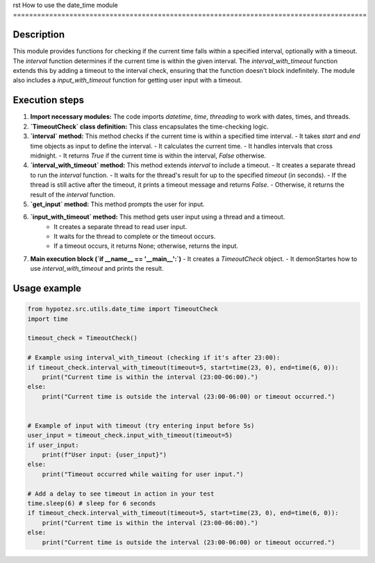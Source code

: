 rst
How to use the date_time module
========================================================================================

Description
-------------------------
This module provides functions for checking if the current time falls within a specified interval, optionally with a timeout.  The `interval` function determines if the current time is within the given interval. The `interval_with_timeout` function extends this by adding a timeout to the interval check, ensuring that the function doesn't block indefinitely. The module also includes a `input_with_timeout` function for getting user input with a timeout.

Execution steps
-------------------------
1. **Import necessary modules:** The code imports `datetime`, `time`, `threading` to work with dates, times, and threads.


2. **`TimeoutCheck` class definition:** This class encapsulates the time-checking logic.


3. **`interval` method:** This method checks if the current time is within a specified time interval.
   - It takes `start` and `end` time objects as input to define the interval.
   - It calculates the current time.
   - It handles intervals that cross midnight.
   - It returns `True` if the current time is within the interval, `False` otherwise.


4. **`interval_with_timeout` method:** This method extends `interval` to include a timeout.
   - It creates a separate thread to run the `interval` function.
   - It waits for the thread's result for up to the specified `timeout` (in seconds).
   - If the thread is still active after the timeout, it prints a timeout message and returns `False`.
   - Otherwise, it returns the result of the `interval` function.


5. **`get_input` method:** This method prompts the user for input.


6. **`input_with_timeout` method:** This method gets user input using a thread and a timeout.
    - It creates a separate thread to read user input.
    - It waits for the thread to complete or the timeout occurs.
    - If a timeout occurs, it returns None; otherwise, returns the input.


7. **Main execution block (`if __name__ == '__main__':`)**
   - It creates a `TimeoutCheck` object.
   - It demonStartes how to use `interval_with_timeout` and prints the result.


Usage example
-------------------------
.. code-block:: python

    from hypotez.src.utils.date_time import TimeoutCheck
    import time

    timeout_check = TimeoutCheck()

    # Example using interval_with_timeout (checking if it's after 23:00):
    if timeout_check.interval_with_timeout(timeout=5, start=time(23, 0), end=time(6, 0)):
        print("Current time is within the interval (23:00-06:00).")
    else:
        print("Current time is outside the interval (23:00-06:00) or timeout occurred.")


    # Example of input with timeout (try entering input before 5s)
    user_input = timeout_check.input_with_timeout(timeout=5)
    if user_input:
        print(f"User input: {user_input}")
    else:
        print("Timeout occurred while waiting for user input.")

    # Add a delay to see timeout in action in your test
    time.sleep(6) # sleep for 6 seconds
    if timeout_check.interval_with_timeout(timeout=5, start=time(23, 0), end=time(6, 0)):
        print("Current time is within the interval (23:00-06:00).")
    else:
        print("Current time is outside the interval (23:00-06:00) or timeout occurred.")